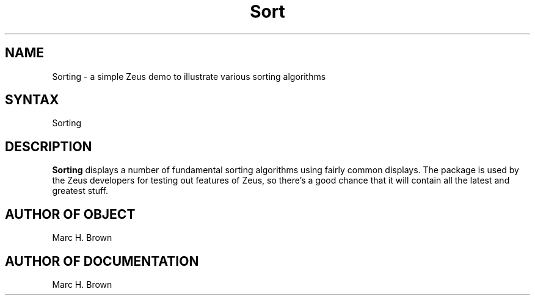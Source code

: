 .\" Copyright (C) 1992, Digital Equipment Corporation
.\" All rights reserved.
.\" See the file COPYRIGHT for a full description.
.\"
.\" Last modified on Sun Jul 19 05:02:49 1992 by mhb   
.nh
.TH Sort 1
.SH NAME
Sorting \- a simple Zeus demo to illustrate various sorting algorithms

.SH SYNTAX
Sorting

.SH DESCRIPTION
.B Sorting
displays a number of fundamental sorting algorithms
using fairly common displays. The package is used by 
the Zeus developers for testing out features of Zeus,
so there's a good chance that it will contain all the 
latest and greatest stuff.

.SH AUTHOR OF OBJECT
Marc H. Brown

.SH AUTHOR OF DOCUMENTATION
Marc H. Brown



